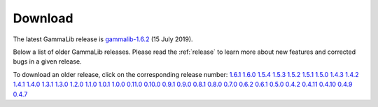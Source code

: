 .. _download:

Download
========

The latest GammaLib release is
`gammalib-1.6.2 <http://cta.irap.omp.eu/ctools/releases/gammalib/gammalib-1.6.2.tar.gz>`_
(15 July 2019).

Below a list of older GammaLib releases. Please read the :ref:`release` to
learn more about new features and corrected bugs in a given release.

To download an older release, click on the corresponding release number:
`1.6.1 <http://cta.irap.omp.eu/ctools/releases/gammalib/gammalib-1.6.1.tar.gz>`_
`1.6.0 <http://cta.irap.omp.eu/ctools/releases/gammalib/gammalib-1.6.0.tar.gz>`_
`1.5.4 <http://cta.irap.omp.eu/ctools/releases/gammalib/gammalib-1.5.4.tar.gz>`_
`1.5.3 <http://cta.irap.omp.eu/ctools/releases/gammalib/gammalib-1.5.3.tar.gz>`_
`1.5.2 <http://cta.irap.omp.eu/ctools/releases/gammalib/gammalib-1.5.2.tar.gz>`_
`1.5.1 <http://cta.irap.omp.eu/ctools/releases/gammalib/gammalib-1.5.1.tar.gz>`_
`1.5.0 <http://cta.irap.omp.eu/ctools/releases/gammalib/gammalib-1.5.0.tar.gz>`_
`1.4.3 <http://cta.irap.omp.eu/ctools/releases/gammalib/gammalib-1.4.3.tar.gz>`_
`1.4.2 <http://cta.irap.omp.eu/ctools/releases/gammalib/gammalib-1.4.2.tar.gz>`_
`1.4.1 <http://cta.irap.omp.eu/ctools/releases/gammalib/gammalib-1.4.1.tar.gz>`_
`1.4.0 <http://cta.irap.omp.eu/ctools/releases/gammalib/gammalib-1.4.0.tar.gz>`_
`1.3.1 <http://cta.irap.omp.eu/ctools/releases/gammalib/gammalib-1.3.1.tar.gz>`_
`1.3.0 <http://cta.irap.omp.eu/ctools/releases/gammalib/gammalib-1.3.0.tar.gz>`_
`1.2.0 <http://cta.irap.omp.eu/ctools/releases/gammalib/gammalib-1.2.0.tar.gz>`_
`1.1.0 <http://cta.irap.omp.eu/ctools/releases/gammalib/gammalib-1.1.0.tar.gz>`_
`1.0.1 <http://cta.irap.omp.eu/ctools/releases/gammalib/gammalib-1.0.1.tar.gz>`_
`1.0.0 <http://cta.irap.omp.eu/ctools/releases/gammalib/gammalib-1.0.0.tar.gz>`_
`0.11.0 <http://cta.irap.omp.eu/ctools/releases/gammalib/gammalib-0.11.0.tar.gz>`_
`0.10.0 <http://cta.irap.omp.eu/ctools/releases/gammalib/gammalib-0.10.0.tar.gz>`_
`0.9.1 <http://cta.irap.omp.eu/ctools/releases/gammalib/gammalib-00-09-01.tar.gz>`_
`0.9.0 <http://cta.irap.omp.eu/ctools/releases/gammalib/gammalib-00-09-00.tar.gz>`_
`0.8.1 <http://cta.irap.omp.eu/ctools/releases/gammalib/gammalib-00-08-01.tar.gz>`_
`0.8.0 <http://cta.irap.omp.eu/ctools/releases/gammalib/gammalib-00-08-00.tar.gz>`_
`0.7.0 <http://cta.irap.omp.eu/ctools/releases/gammalib/gammalib-00-07-00.tar.gz>`_
`0.6.2 <http://cta.irap.omp.eu/ctools/releases/gammalib/gammalib-00-06-02.tar.gz>`_
`0.6.1 <http://cta.irap.omp.eu/ctools/releases/gammalib/gammalib-00-06-01.tar.gz>`_
`0.5.0 <http://cta.irap.omp.eu/ctools/releases/gammalib/gammalib-00-05-00.tar.gz>`_
`0.4.2 <http://cta.irap.omp.eu/ctools/releases/gammalib/gammalib-00-04-02.tar.gz>`_
`0.4.11 <http://cta.irap.omp.eu/ctools/releases/gammalib/gammalib-00-04-11.tar.gz>`_
`0.4.10 <http://cta.irap.omp.eu/ctools/releases/gammalib/gammalib-00-04-10.tar.gz>`_
`0.4.9 <http://cta.irap.omp.eu/ctools/releases/gammalib/gammalib-00-04-09.tar.gz>`_
`0.4.7 <http://cta.irap.omp.eu/ctools/releases/gammalib/gammalib-00-04-07.tar.gz>`_
